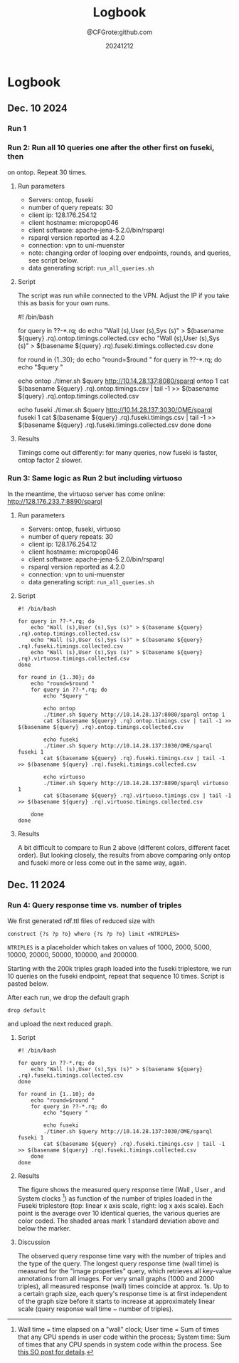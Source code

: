 #+title: Logbook
#+author: @CFGrote:github.com
#+date: 20241212

* Logbook
  :PROPERTIES:
  :CUSTOM_ID: logbook
  :ID:       3a360474-4383-46c6-a2f9-07e69726fee9
  :END:
** Dec. 10 2024
   :PROPERTIES:
   :CUSTOM_ID: dec.-10-2024
   :ID:       af2db540-6116-4fb3-9f02-33368cb8456a
   :END:
*** Run 1
:PROPERTIES:
:ID:       ea102cdd-2c30-4892-91db-67a39d9e906d
:END:
#+transclude: [[file:queries/saved_runs/20241210T091800/readme.org]]

*** Run 2: Run all 10 queries one after the other first on fuseki, then
:PROPERTIES:
:ID:       83d34711-801f-4a7e-a407-772b00ca12b0
:END:
on ontop. Repeat 30 times.
    :PROPERTIES:
    :CUSTOM_ID: run-2-run-all-10-queries-one-after-the-other-first-on-fuseki-then-on-ontop.-repeat-30-times.
    :END:
**** Run parameters
     :PROPERTIES:
     :CUSTOM_ID: run-parameters
     :ID:       f542bd95-cbc1-4eee-9c36-fbddeaf7787e
     :END:
- Servers: ontop, fuseki
- number of query repeats: 30
- client ip: 128.176.254.12
- client hostname: micropop046
- client software: apache-jena-5.2.0/bin/rsparql
- rsparql version reported as 4.2.0
- connection: vpn to uni-muenster
- note: changing order of looping over endpoints, rounds, and queries,
  see script below.
- data generating script: =run_all_queries.sh=

**** Script
     :PROPERTIES:
     :CUSTOM_ID: script
     :ID:       15971162-b06e-4025-a33b-6ac3ac6c8b88
     :END:
The script was run while connected to the VPN. Adjust the IP if you take
this as basis for your own runs.

#+begin_example shell
#! /bin/bash

for query in ??-*.rq; do
    echo "Wall (s),User (s),Sys (s)" > $(basename ${query} .rq).ontop.timings.collected.csv
    echo "Wall (s),User (s),Sys (s)" > $(basename ${query} .rq).fuseki.timings.collected.csv
done

for round in {1..30}; do
    echo "round=$round "
    for query in ??-*.rq; do
        echo "$query "

        echo ontop
        ./timer.sh $query http://10.14.28.137:8080/sparql ontop 1
        cat $(basename ${query} .rq).ontop.timings.csv | tail -1 >> $(basename ${query} .rq).ontop.timings.collected.csv

        echo fuseki
        ./timer.sh $query http://10.14.28.137:3030/OME/sparql fuseki 1
        cat $(basename ${query} .rq).fuseki.timings.csv | tail -1 >> $(basename ${query} .rq).fuseki.timings.collected.csv
    done
done
#+end_example

**** Results
     :PROPERTIES:
     :CUSTOM_ID: results-1
     :ID:       e49db261-4cf9-4b44-823c-6045b3984f17
     :END:
Timings come out differently: for many queries, now fuseki is faster,
ontop factor 2 slower.
[[file:queries/saved_runs/20241210T113800/facet_walltime.png]]

*** Run 3: Same logic as Run 2 but including virtuoso
    :PROPERTIES:
    :CUSTOM_ID: run-3-same-logic-as-run-2-but-including-virtuoso
    :ID:       a379367b-c468-4534-b8af-438c943d2083
    :END:
In the meantime, the virtuoso server has come online:
http://128.176.233.7:8890/sparql

**** Run parameters
     :PROPERTIES:
     :CUSTOM_ID: run-parameters-1
     :ID:       a878ed7b-0235-426b-9a49-0d9fd3faca66
     :END:
- Servers: ontop, fuseki, virtuoso
- number of query repeats: 30
- client ip: 128.176.254.12
- client hostname: micropop046
- client software: apache-jena-5.2.0/bin/rsparql
- rsparql version reported as 4.2.0
- connection: vpn to uni-muenster
- data generating script: =run_all_queries.sh=

**** Script
     :PROPERTIES:
     :CUSTOM_ID: script-1
     :ID:       734b5163-6b25-461f-8d47-235731c3cac3
     :END:
#+begin_example
#! /bin/bash

for query in ??-*.rq; do
    echo "Wall (s),User (s),Sys (s)" > $(basename ${query} .rq).ontop.timings.collected.csv
    echo "Wall (s),User (s),Sys (s)" > $(basename ${query} .rq).fuseki.timings.collected.csv
    echo "Wall (s),User (s),Sys (s)" > $(basename ${query} .rq).virtuoso.timings.collected.csv
done

for round in {1..30}; do
    echo "round=$round "
    for query in ??-*.rq; do
        echo "$query "

        echo ontop
        ./timer.sh $query http://10.14.28.137:8080/sparql ontop 1
        cat $(basename ${query} .rq).ontop.timings.csv | tail -1 >> $(basename ${query} .rq).ontop.timings.collected.csv

        echo fuseki
        ./timer.sh $query http://10.14.28.137:3030/OME/sparql fuseki 1
        cat $(basename ${query} .rq).fuseki.timings.csv | tail -1 >> $(basename ${query} .rq).fuseki.timings.collected.csv

        echo virtuoso
        ./timer.sh $query http://10.14.28.137:8890/sparql virtuoso 1
        cat $(basename ${query} .rq).virtuoso.timings.csv | tail -1 >> $(basename ${query} .rq).virtuoso.timings.collected.csv

    done
done
#+end_example

**** Results
     :PROPERTIES:
     :CUSTOM_ID: results-2
     :ID:       f0741ea0-22c7-4901-9bcc-8f801ce2e2cf
     :END:
A bit difficult to compare to Run 2 above (different colors, different
facet order). But looking closely, the results from above comparing only
ontop and fuseki more or less come out in the same way, again.

[[file:queries/saved_runs/20241210T143500/facet_walltime.png]]

** Dec. 11 2024
   :PROPERTIES:
   :CUSTOM_ID: dec.-11-2024
   :ID:       ce48bd6d-677c-49e5-9312-0b3ba1e07f4f
   :END:
*** Run 4: Query response time vs. number of triples
    :PROPERTIES:
    :CUSTOM_ID: run-4-query-response-time-vs.-number-of-triples
    :ID:       d69335f4-8277-4845-b675-43050b8f1ad3
    :END:
We first generated rdf.ttl files of reduced size with

#+begin_example
construct {?s ?p ?o} where {?s ?p ?o} limit <NTRIPLES>
#+end_example

=NTRIPLES= is a placeholder which takes on values of 1000, 2000, 5000,
10000, 20000, 50000, 100000, and 200000.

Starting with the 200k triples graph loaded into the fuseki triplestore,
we run 10 queries on the fuseki endpoint, repeat that sequence 10 times.
Script is pasted below.

After each run, we drop the default graph

#+begin_example
drop default
#+end_example

and upload the next reduced graph.

**** Script
     :PROPERTIES:
     :CUSTOM_ID: script-2
     :ID:       3ac95051-05a6-4ef5-87d3-753f6991a49c
     :END:
#+begin_example
#! /bin/bash

for query in ??-*.rq; do
    echo "Wall (s),User (s),Sys (s)" > $(basename ${query} .rq).fuseki.timings.collected.csv
done

for round in {1..10}; do
    echo "round=$round "
    for query in ??-*.rq; do
        echo "$query "

        echo fuseki
        ./timer.sh $query http://10.14.28.137:3030/OME/sparql fuseki 1
        cat $(basename ${query} .rq).fuseki.timings.csv | tail -1 >> $(basename ${query} .rq).fuseki.timings.collected.csv
    done
done
#+end_example

**** Results
     :PROPERTIES:
     :CUSTOM_ID: results-3
     :ID:       669b128d-6b61-47cf-8ea1-ef02c3b5f95d
     :END:
[[file:queries/saved_runs/20241211T102000/fuseki_clock_vs_ntriples_linear.png]]
[[file:queries/saved_runs/20241211T102000/fuseki_clock_vs_ntriples_log.png]]

The figure shows the measured query response time (Wall , User , and
System clocks [fn:1]) as function of the number of triples loaded in the
Fuseki triplestore (top: linear x axis scale, right: log x axis scale).
Each point is the average over 10 identical queries, the various queries
are color coded. The shaded areas mark 1 standard deviation above and
below the marker.

**** Discussion
     :PROPERTIES:
     :CUSTOM_ID: discussion
     :ID:       eaf91db0-c71b-4d7e-be99-8a0f5d5e7197
     :END:
The observed query response time vary with the number of triples and the
type of the query. The longest query response time (wall time) is
measured for the "image properties" query, which retrieves all key-value
annotations from all images. For very small graphs (1000 and 2000
triples), all measured response (wall) times coincide at approx. 1s. Up
to a certain graph size, each query's response time is at first
independent of the graph size before it starts to increase at
approximately linear scale (query response wall time ~ number of
triples).

[fn:1] Wall time = time elapsed on a "wall" clock; User time = Sum of
       times that any CPU spends in user code within the process; System
       time: Sum of times that any CPU spends in system code within the
       process. See
       [[https://stackoverflow.com/questions/556405/what-do-real-user-and-sys-mean-in-the-output-of-time1][this
       SO post for details]].
